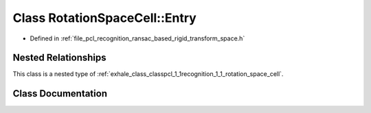 .. _exhale_class_classpcl_1_1recognition_1_1_rotation_space_cell_1_1_entry:

Class RotationSpaceCell::Entry
==============================

- Defined in :ref:`file_pcl_recognition_ransac_based_rigid_transform_space.h`


Nested Relationships
--------------------

This class is a nested type of :ref:`exhale_class_classpcl_1_1recognition_1_1_rotation_space_cell`.


Class Documentation
-------------------


.. doxygenclass:: pcl::recognition::RotationSpaceCell::Entry
   :members:
   :protected-members:
   :undoc-members: